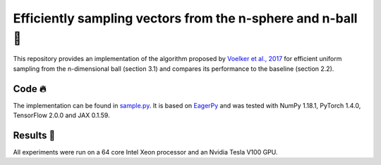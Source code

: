 ============================================================
Efficiently sampling vectors from the n-sphere and n-ball 🏀
============================================================

This repository provides an implementation of the algorithm proposed by `Voelker et al., 2017 <http://compneuro.uwaterloo.ca/files/publications/voelker.2017.pdf>`_ for efficient uniform sampling from the n-dimensional ball (section 3.1) and compares its performance to the baseline (section 2.2).

Code 🔥
=======

The implementation can be found in `sample.py <sample.py>`_. It is based on `EagerPy <https://github.com/jonasrauber/eagerpy>`_ and was tested with NumPy 1.18.1, PyTorch 1.4.0, TensorFlow 2.0.0 and JAX 0.1.59.

Results 🎉
==========

All experiments were run on a 64 core Intel Xeon processor and an Nvidia Tesla V100 GPU.
